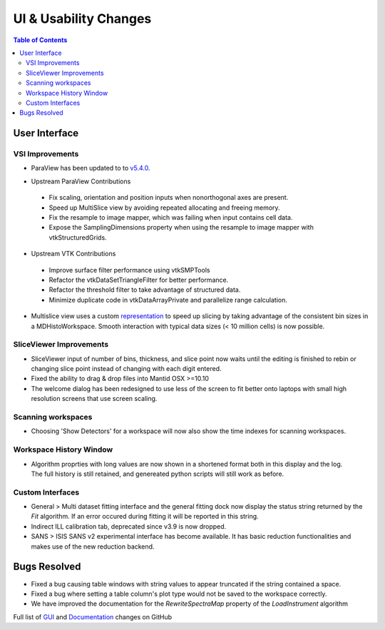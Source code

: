 ======================
UI & Usability Changes
======================

.. contents:: Table of Contents
   :local:


User Interface
--------------

VSI Improvements
################

- ParaView has been updated to to `v5.4.0 <https://blog.kitware.com/paraview-5-4-0-release-notes/>`_.

.. figure:: ../../images/LaNaF4_3D_Slices.png
   :class: screenshot
   :align: right

- Upstream ParaView Contributions

 - Fix scaling, orientation and position inputs when nonorthogonal axes are present.
 - Speed up MultiSlice view by avoiding repeated allocating and freeing memory.
 - Fix the resample to image mapper, which was failing when input contains cell data.
 - Expose the SamplingDimensions property when using the resample to image mapper with vtkStructuredGrids.

- Upstream VTK Contributions

 - Improve surface filter performance using vtkSMPTools
 - Refactor the vtkDataSetTriangleFilter for better performance.
 - Refactor the threshold filter to take advantage of structured data.
 - Minimize duplicate code in vtkDataArrayPrivate and parallelize range calculation.

- Multislice view uses a custom `representation <https://www.paraview.org/ParaView/index.php/Views_And_Representations>`_ to speed up slicing by taking advantage of the consistent bin
  sizes in a MDHistoWorkspace. Smooth interaction with typical data sizes (< 10 million cells) is now possible.

SliceViewer Improvements
########################

- SliceViewer input of number of bins, thickness, and slice point now waits until the editing is finished to rebin or changing slice point instead of changing with each digit entered.
- Fixed the ability to drag & drop files into Mantid OSX >=10.10
- The welcome dialog has been redesigned to use less of the screen to fit better onto laptops with small high resolution screens that use screen scaling.

Scanning workspaces
###################

- Choosing 'Show Detectors' for a workspace will now also show the time indexes for scanning workspaces.

Workspace History Window
########################

.. figure:: ../../images/WorkspaceHistoryShortenedValues.png
   :class: screenshot
   :align: right

- Algorithm proprties with long values are now shown in a shortened format both in this display and the log.  The full history is still retained, and genereated python scripts will still work as before.

Custom Interfaces
#################

- General > Multi dataset fitting interface and the general fitting dock now display the status string returned by the `Fit` algorithm. If an error occured during fitting it will be reported in this string.
- Indirect ILL calibration tab, deprecated since v3.9 is now dropped.
- SANS > ISIS SANS v2 experimental interface has become available. It has basic reduction functionalities and makes use of the new reduction backend.

Bugs Resolved
-------------
- Fixed a bug causing table windows with string values to appear truncated if the string contained a space.
- Fixed a bug where setting a table column's plot type would not be saved to the workspace correctly.
- We have improved the documentation for the `RewriteSpectraMap` property of the `LoadInstrument`
  algorithm

Full list of
`GUI <http://github.com/mantidproject/mantid/pulls?q=is%3Apr+milestone%3A%22Release+3.11%22+is%3Amerged+label%3A%22Component%3A+GUI%22>`_
and
`Documentation <http://github.com/mantidproject/mantid/pulls?q=is%3Apr+milestone%3A%22Release+3.11%22+is%3Amerged+label%3A%22Component%3A+Documentation%22>`_
changes on GitHub
